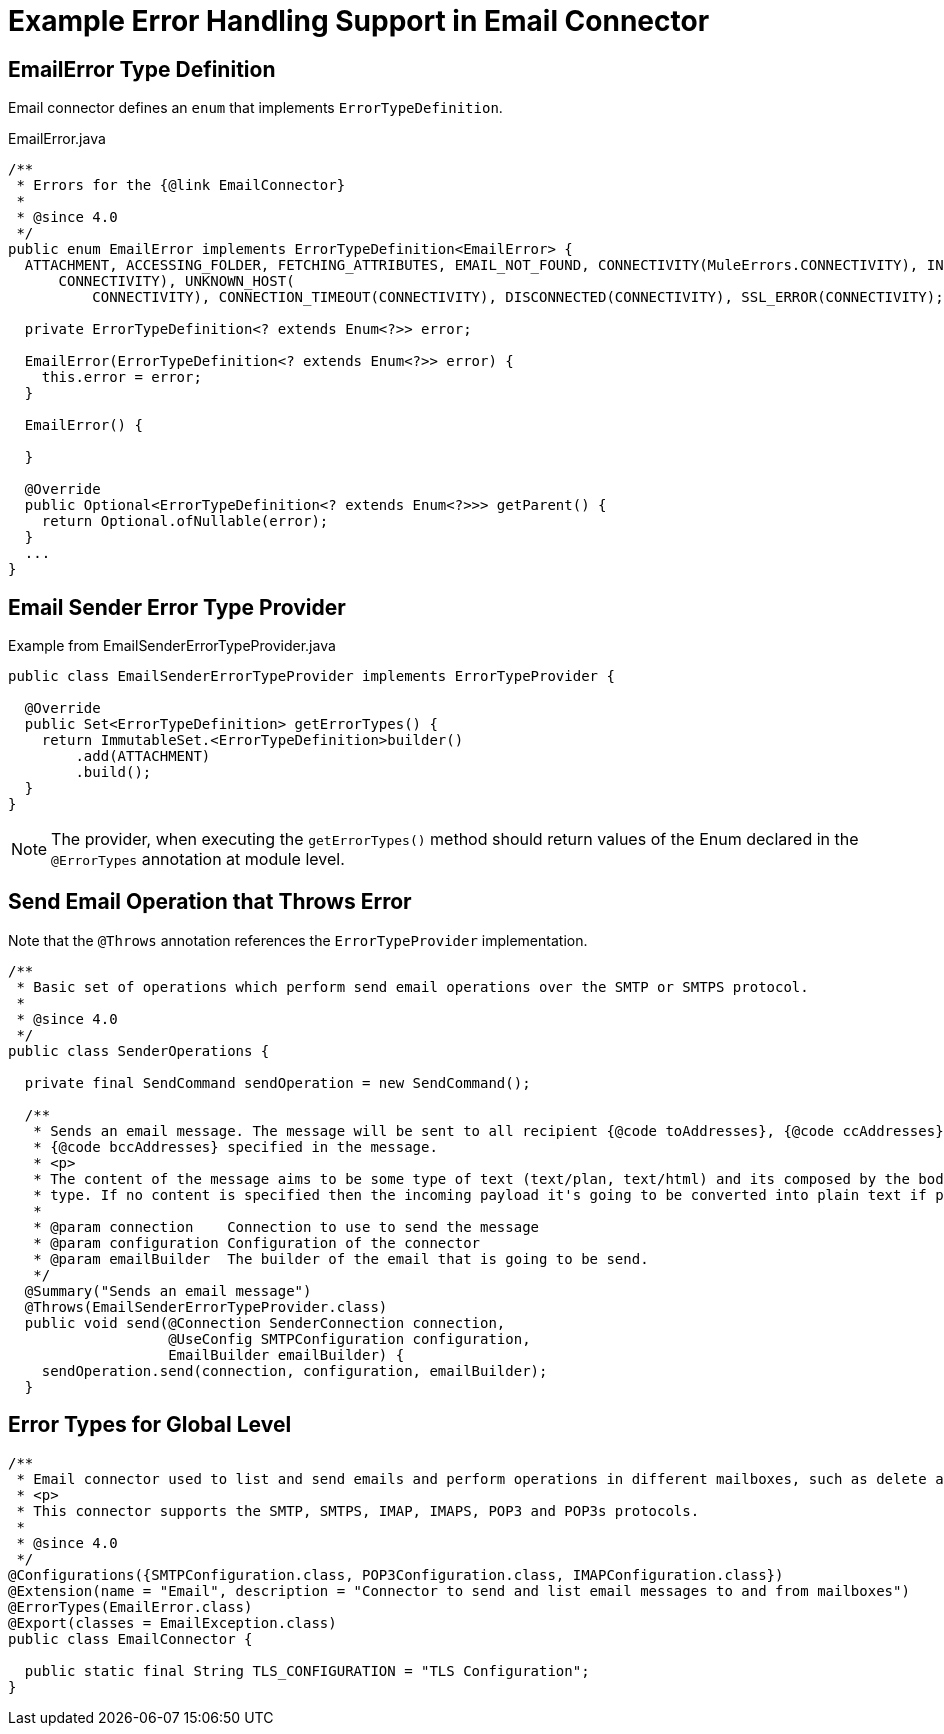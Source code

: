 = Example Error Handling Support in Email Connector

== EmailError Type Definition

Email connector defines an `enum` that implements `ErrorTypeDefinition`.

.EmailError.java
[source,java,linenums]
----
/**
 * Errors for the {@link EmailConnector}
 *
 * @since 4.0
 */
public enum EmailError implements ErrorTypeDefinition<EmailError> {
  ATTACHMENT, ACCESSING_FOLDER, FETCHING_ATTRIBUTES, EMAIL_NOT_FOUND, CONNECTIVITY(MuleErrors.CONNECTIVITY), INVALID_CREDENTIALS(
      CONNECTIVITY), UNKNOWN_HOST(
          CONNECTIVITY), CONNECTION_TIMEOUT(CONNECTIVITY), DISCONNECTED(CONNECTIVITY), SSL_ERROR(CONNECTIVITY);

  private ErrorTypeDefinition<? extends Enum<?>> error;

  EmailError(ErrorTypeDefinition<? extends Enum<?>> error) {
    this.error = error;
  }

  EmailError() {

  }

  @Override
  public Optional<ErrorTypeDefinition<? extends Enum<?>>> getParent() {
    return Optional.ofNullable(error);
  }
  ...
}
----

== Email Sender Error Type Provider

.Example from EmailSenderErrorTypeProvider.java
[source,java,linenums]
----
public class EmailSenderErrorTypeProvider implements ErrorTypeProvider {

  @Override
  public Set<ErrorTypeDefinition> getErrorTypes() {
    return ImmutableSet.<ErrorTypeDefinition>builder()
        .add(ATTACHMENT)
        .build();
  }
}
----

[NOTE]
The provider, when executing the `getErrorTypes()` method should return values of the Enum declared in the `@ErrorTypes` annotation at module level.

== Send Email Operation that Throws Error

Note that the `@Throws` annotation references the `ErrorTypeProvider` implementation.

[source,java,linenums]
----
/**
 * Basic set of operations which perform send email operations over the SMTP or SMTPS protocol.
 *
 * @since 4.0
 */
public class SenderOperations {

  private final SendCommand sendOperation = new SendCommand();

  /**
   * Sends an email message. The message will be sent to all recipient {@code toAddresses}, {@code ccAddresses},
   * {@code bccAddresses} specified in the message.
   * <p>
   * The content of the message aims to be some type of text (text/plan, text/html) and its composed by the body and it's content
   * type. If no content is specified then the incoming payload it's going to be converted into plain text if possible.
   *
   * @param connection    Connection to use to send the message
   * @param configuration Configuration of the connector
   * @param emailBuilder  The builder of the email that is going to be send.
   */
  @Summary("Sends an email message")
  @Throws(EmailSenderErrorTypeProvider.class)
  public void send(@Connection SenderConnection connection,
                   @UseConfig SMTPConfiguration configuration,
                   EmailBuilder emailBuilder) {
    sendOperation.send(connection, configuration, emailBuilder);
  }
----

== Error Types for Global Level

[source,java,linenums]
----
/**
 * Email connector used to list and send emails and perform operations in different mailboxes, such as delete and mark as read.
 * <p>
 * This connector supports the SMTP, SMTPS, IMAP, IMAPS, POP3 and POP3s protocols.
 *
 * @since 4.0
 */
@Configurations({SMTPConfiguration.class, POP3Configuration.class, IMAPConfiguration.class})
@Extension(name = "Email", description = "Connector to send and list email messages to and from mailboxes")
@ErrorTypes(EmailError.class)
@Export(classes = EmailException.class)
public class EmailConnector {

  public static final String TLS_CONFIGURATION = "TLS Configuration";
}
----
